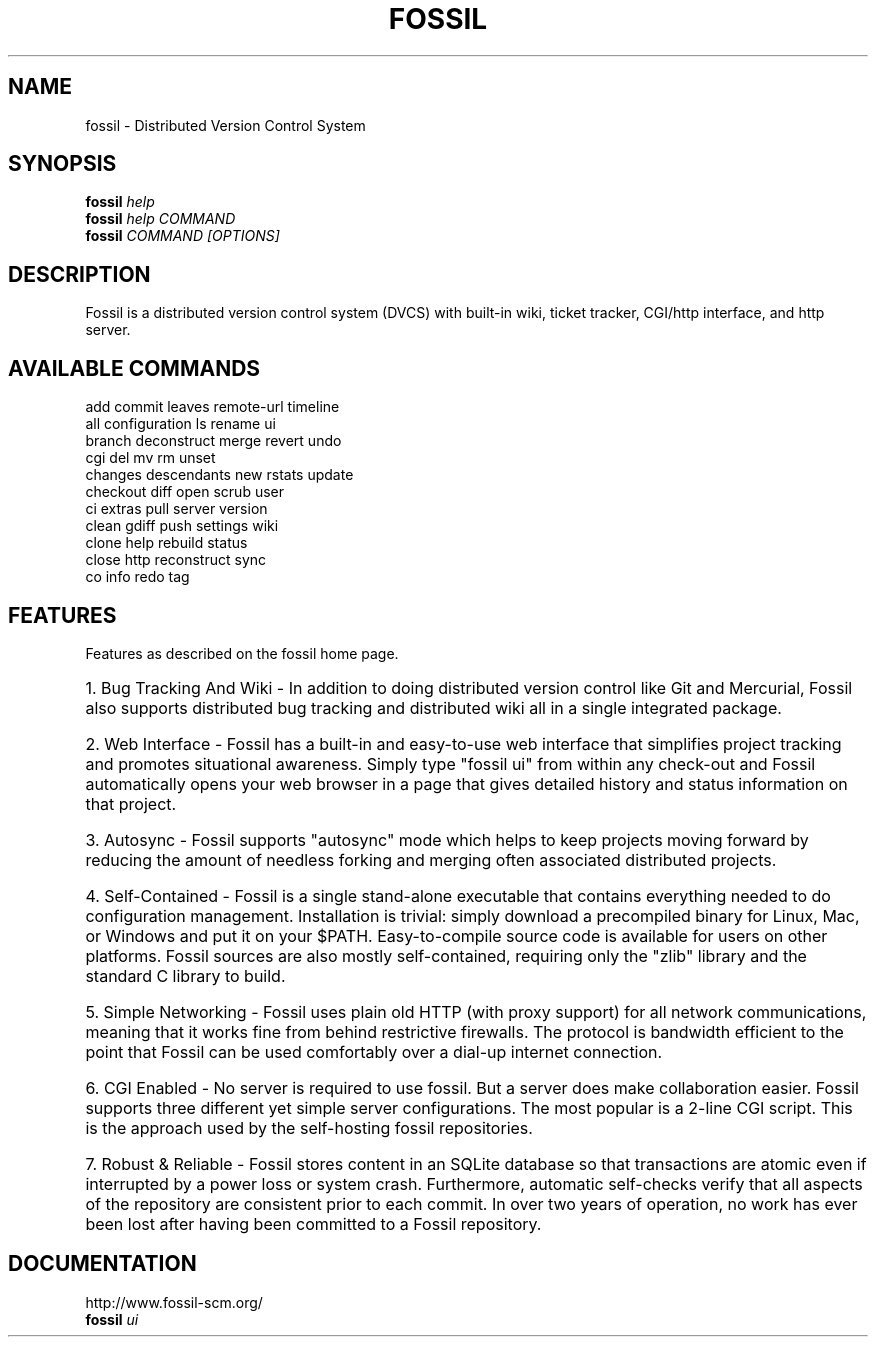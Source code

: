 .TH FOSSIL "1" "September 2009" "http://fossil-scm.org" "User Commands"
.SH NAME
fossil \- Distributed Version Control System
.SH SYNOPSIS
.B fossil
\fIhelp\fR
.br
.B fossil
\fIhelp COMMAND\fR
.br
.B fossil
\fICOMMAND [OPTIONS]\fR
.SH DESCRIPTION
Fossil is a distributed version control system (DVCS) with built-in
wiki, ticket tracker, CGI/http interface, and http server.

.SH AVAILABLE COMMANDS
.br
add            commit         leaves         remote\-url     timeline
.br
all            configuration  ls             rename         ui
.br
branch         deconstruct    merge          revert         undo
.br
cgi            del            mv             rm             unset
.br
changes        descendants    new            rstats         update
.br
checkout       diff           open           scrub          user
.br
ci             extras         pull           server         version
.br
clean          gdiff          push           settings       wiki
.br
clone          help           rebuild        status
.br
close          http           reconstruct    sync
.br
co             info           redo           tag

.SH FEATURES

Features as described on the fossil home page.

.HP
1. Bug Tracking And Wiki - In addition to doing distributed version
control like Git and Mercurial, Fossil also supports distributed bug
tracking and distributed wiki all in a single integrated package.

.HP
2. Web Interface - Fossil has a built-in and easy-to-use web
interface that simplifies project tracking and promotes situational
awareness. Simply type "fossil ui" from within any check-out and
Fossil automatically opens your web browser in a page that gives
detailed history and status information on that project.

.HP
3. Autosync - Fossil supports "autosync" mode which helps to keep
projects moving forward by reducing the amount of needless forking and
merging often associated distributed projects.

.HP
4. Self-Contained - Fossil is a single stand-alone executable that
contains everything needed to do configuration
management. Installation is trivial: simply download a precompiled
binary for Linux, Mac, or Windows and put it on your
$PATH. Easy-to-compile source code is available for users on other
platforms. Fossil sources are also mostly self-contained, requiring
only the "zlib" library and the standard C library to build.

.HP
5. Simple Networking - Fossil uses plain old HTTP (with proxy
support) for all network communications, meaning that it works fine
from behind restrictive firewalls. The protocol is bandwidth efficient
to the point that Fossil can be used comfortably over a dial-up
internet connection.

.HP
6. CGI Enabled - No server is required to use fossil. But a server
does make collaboration easier. Fossil supports three different yet
simple server configurations. The most popular is a 2-line CGI
script. This is the approach used by the self-hosting fossil
repositories.

.HP
7. Robust & Reliable - Fossil stores content in an SQLite database so
that transactions are atomic even if interrupted by a power loss or
system crash. Furthermore, automatic self-checks verify that all
aspects of the repository are consistent prior to each commit. In over
two years of operation, no work has ever been lost after having been
committed to a Fossil repository.

.SH DOCUMENTATION
http://www.fossil-scm.org/
.br
.B fossil
\fIui\fR
